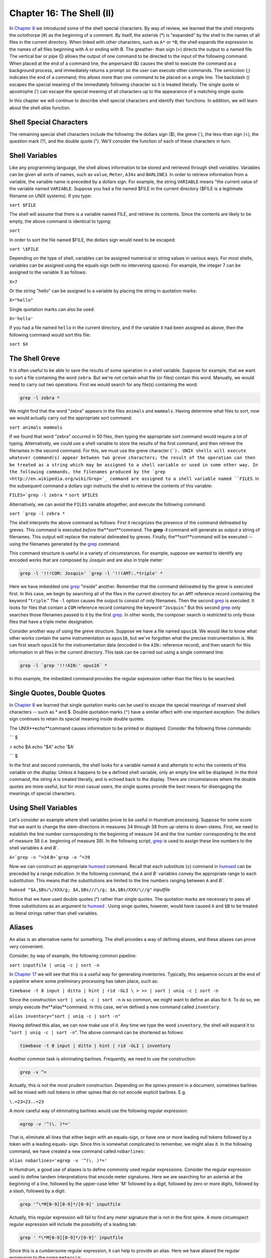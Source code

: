 
.. |Chapter 17|	replace:: Chapter 17
.. _Chapter 17:	../ch17

.. |Chapter 8|	replace:: Chapter 8
.. _Chapter 8:	../ch08

.. |humsed|	replace:: humsed
.. _humsed:	../../man/humsed

=====================================
Chapter 16: The Shell (II)
=====================================


In |Chapter 8|_ we introduced some of the shell special characters. By way of
review, we learned that the shell interprets the octothorpe (#) as the
beginning of a comment. By itself, the asterisk (*) is "expanded" by the
shell to the names of all files in the current directory. When linked with
other characters, such as ``A*`` or ``*B``, the shell expands the expression
to the names of all files beginning with A or ending with B. The greather-
than sign (>) directs the output to a named file. The vertical bar or pipe
(|) allows the output of one command to be directed to the input of the
following command. When placed at the end of a command line, the ampersand
(&) causes the shell to execute the command as a background process, and
immediately returns a prompt so the user can execute other commands. The
semicolon (;) indicates the end of a command; this allows more than one
command to be placed on a single line. The backslash (\) escapes the special
meaning of the immediately following character so it is treated literally.
The single quote or apostrophe (') can escape the special meaning of all
characters up to the appearance of a matching single quote.

In this chapter we will continue to describe shell special characters and
identify their functions. In addition, we will learn about the shell *alias*
function.


Shell Special Characters
------------------------

The remaining special shell characters include the following: the dollars
sign ($), the greve (`), the less-than sign (<), the question mark (?), and
the double quote ("). We'll consider the function of each of these characters
in turn.


Shell Variables
---------------

Like any programming language, the shell allows information to be stored and
retrieved through shell *variables*. Variables can be given all sorts of
names, such as ``value``, ``Meter``, ``A34x`` and ``BARLINE3``. In order to
retrieve information from a variable, the variable name is preceded by a
dollars sign. For example, the string ``VARIABLE`` means "the current value
of the variable named ``VARIABLE``. Suppose you had a file named $FILE in the
current directory ($FILE is a legitimate filename on UNIX systems). If you
type:

``sort $FILE``

The shell will assume that there is a variable named FILE, and retrieve its
contents. Since the contents are likely to be empty, the above command is
identical to typing:

``sort``

In order to sort the file named $FILE, the dollars sign would need to be
escaped:

``sort \$FILE``

Depending on the type of shell, variables can be assigned numerical or string
values in various ways. For most shells, variables can be assigned using the
equals sign (with no intervening spaces). For example, the integer 7 can be
assigned to the variable X as follows:

``X=7``

Or the string "hello" can be assigned to a variable by placing the string in
quotation marks:

``X="hello"``

Single quotation marks can also be used:

``X='hello'``

If you had a file named ``hello`` in the current directory, and if the
variable ``X`` had been assigned as above, then the following command would
sort this file:

``sort $X``


The Shell Greve
---------------

It is often useful to be able to save the results of some operation in a
shell variable. Suppose for example, that we want to sort a file containing
the word ``zebra``. But we're not certain what file (or files) contain this
word. Manually, we would need to carry out two operations. First we would
search for any file(s) containing the word:

.. code-block:: bash

	grep -l zebra *

We might find that the word "zebra" appears in the files ``animals`` and
``mammals``. Having determine what files to sort, now we would actually carry
out the appropriate sort command:

``sort animals mammals``

If we found that word "zebra" occurred in 50 files, then typing the
appropriate sort command would require a lot of typing. Alternatively, we
could use a shell variable to store the results of the first command, and
then retrieve the filenames in the second command. For this, we must use the
greve character (````). UNIX shells will execute whatever command(s) appear
between two greve characters; the result of the operation can then be treated
as a string which may be assigned to a shell variable or used in some other
way. In the following commands, the filenames produced by the `grep <http://en.wikipedia.org/wiki/Grep>`_
command are assigned to a shell variable named ``FILES``. In the subsequent
command a dollars sign instructs the shell to retrieve the contents of this
variable:

``FILES=`grep -l zebra *``
``sort $FILES``

Alternatively, we can avoid the ``FILES`` variable altogether, and execute
the following command:

``sort `grep -l zebra *``

The shell interprets the above command as follows: First it recognizes the
presence of the command delineated by greves. This command is executed
*before* the**sort**command. The **grep -l** command will generate as
output a string of filenames. This output will replace the material
delineated by greves. Finally, the**sort**command will be executed -- using
the filenames generated by the `grep <http://en.wikipedia.org/wiki/Grep>`_ command.

This command structure is useful in a variety of circumstances. For example,
suppose we wanted to identify any encoded works that are composed by Josquin
and are also in triple meter:

.. code-block:: bash

	grep -l '!!!COM: Josquin' `grep -l '!!!AMT:.*triple' *

Here we have imbedded one `grep <http://en.wikipedia.org/wiki/Grep>`_ "inside" another. Remember that the
command delineated by the greve is executed first. In this case, we begin by
searching all of the files in the current directory for an ``AMT`` reference
record containing the keyword "``triple``." The ``-l`` option causes the
output to consist of only filenames. Then the second `grep <http://en.wikipedia.org/wiki/Grep>`_ is executed. It
looks for files that contain a ``COM`` reference record containing the
keyword "``Josquin``." But this second `grep <http://en.wikipedia.org/wiki/Grep>`_ only searches those filenames
passed to it by the first `grep <http://en.wikipedia.org/wiki/Grep>`_. In other words, the composer search is
restricted to only those files that have a triple meter designation.

Consider another way of using the greve structure. Suppose we have a file
named ``opus16``. We would like to know what other works contain the same
instrumentation as ``opus16``, but we've forgotten what the precise
instrumentation is. We can first seach ``opus16`` for the instrumentation
data (encoded in the ``AIN:`` reference record), and then search for this
information in all files in the current directory. This task can be carried
out using a single command line:

.. code-block:: bash

	grep -l `grep '!!!AIN:' opus16` *

In this example, the imbedded command provides the regular expression rather
than the files to be searched.


Single Quotes, Double Quotes
----------------------------

In |Chapter 8|_ we learned that single quotation marks can be used to escape
the special meanings of reserved shell characters -- such as * and $. Double
quotation marks (``"``) have a similar effect with one important exception.
The dollars sign continues to retain its special meaning inside double
quotes.

The UNIX**echo**command causes information to be printed or displayed.
Consider the following three commands:

```
$ 

> echo $A
echo "$A"
echo '$A'

```
$ 

In the first and second commands, the shell looks for a variable named ``A``
and attempts to echo the contents of this variable on the display. Unless
``A`` happens to be a defined shell variable, only an empty line will be
displayed. In the third command, the string ``A`` is treated literally, and
is echoed back to the display. There are circumstances where the double
quotes are more useful, but for most casual users, the single quotes provide
the best means for disengaging the meanings of special characters.


Using Shell Variables
---------------------

Let's consider an example where shell variables prove to be useful in Humdrum
processing. Suppose for some score that we want to change the stem-directions
in measures 34 through 38 from up-stems to down-stems. First, we need to
establish the line number corresponding to the beginning of measure 34 and
the line number corresponding to the end of measure 38 (i.e. beginning of
measure 39). In the following script, `grep <http://en.wikipedia.org/wiki/Grep>`_ is used to assign these line
numbers to the shell variables ``A`` and `B``.

``A=`grep -n ^=34``
``B=`grep -n ^=39``

Now we can construct an appropriate |humsed|_ command. Recall that each
substitute (``s``) command in |humsed|_ can be preceded by a range
indication. In the following command, the ``A`` and `B`` variables convey
the appropriate range to each substitution. This means that the substitutions
are limited to the line numbers ranging between ``A`` and `B``.

``humsed "$A,$Bs/\/XXX/g; $A,$Bs///\/g; $A,$Bs/XXX/\//g"`` *inputfile*

Notice that we have used double quotes (") rather than single quotes. The
quotation marks are necessary to pass all three substitutions as an argument
to |humsed|_ . Using singe quotes, however, would have caused ``A`` and
``$B`` to be treated as literal strings rather than shell variables.


Aliases
-------

An alias is an alternative name for something. The shell provides a way of
defining aliases, and these aliases can prove very convenient.

Consider, by way of example, the following common pipeline:

``sort inputfile | uniq -c | sort -n``

In |Chapter 17|_ we will see that this is a useful way for generating
inventories. Typically, this sequence occurs at the end of a pipeline where
some preliminary processing has taken place, such as:

``timebase -t 8 input | ditto | hint | rid -GLI \
>
>> | sort | uniq -c | sort -n``

Since the construction ``sort | uniq -c | sort -n`` is so common, we might
want to define an alias for it. To do so, we simply execute the**alias**command. In this case, we've defined a new command called ``inventory``:

``alias inventory="sort | uniq -c | sort -n"``

Having defined this alias, we can now make use of it. Any time we type the
word ``inventory``, the shell will expand it to "``sort | uniq -c | sort
-n``". The above command can be shortened as follows:

.. code-block:: bash

	timebase -t 8 input | ditto | hint | rid -GLI | inventory

Another common task is eliminating barlines. Frequently, we need to use the
construction:

.. code-block:: bash

	grep -v ^=

Actually, this is not the most prudent construction. Depending on the spines
present in a document, sometimes barlines will be mixed with null tokens in
other spines that do not encode explicit barlines. E.g.

``\.=23=23..=23``

A more careful way of eliminating barlines would use the following regular
expression:

.. code-block:: bash

	egrep -v '^(\. )*='

That is, eliminate all lines that either begin with an equals-sign, or have
one or more leading null tokens followed by a token with a leading equals-
sign. Since this is somewhat complicated to remember, we might alias it. In
the following command, we have created a new command called ``nobarlines``:

``alias nobarlines='egrep -v '^(\. )*='``

In Humdrum, a good use of aliases is to define commonly used regular
expressions. Consider the regular expression used to define tandem
interpretations that encode meter signatures. Here we are searching for an
asterisk at the beginning of a line, followed by the upper-case letter 'M'
followed by a digit, followed by zero or more digits, followed by a slash,
followed by a digit:

.. code-block:: bash

	grep '^\*M[0-9][0-9]*/[0-9]' inputfile

Actually, this regular expression will fail to find any meter signature that
is not in the first spine. A more circumspect regular expression will include
the possibility of a leading tab:

.. code-block:: bash

	grep ' *\*M[0-9][0-9]*/[0-9]' inputfile

Since this is a cumbersome regular expression, it can help to provide an
alias. Here we have aliased the regular expression to the name ``metersig``:

``alias metersig="' *\*M[0-9][0-9]*/[0-9]'"``

Now we can search for meter signatures as follows:

.. code-block:: bash

	grep metersig inputfile

--------


Reprise
-------

In this chapter we have discussed how the shell interprets the dollars sign
($), the greve (`), and the double quote ("). When followed by printable
characters, the dollars sign is interpreted as designating the value of a
shell variable. Any command enclosed between two greve characters is executed
by the shell first, and the returned output of the command is available as an
input parameter to some other command. Like single quotes, double quotes can
be used to escape special shell characters; however, an important difference
is that the dollars-sign retains its special meaning within the double
quotes. This allows shell variables to be embedded into text strings.

We have also learned that the shell**alias**command can be used to provide
a convenient short-hand or way of abbreviating a complex pipeline or regular
expression into a single user-defined keyword.

